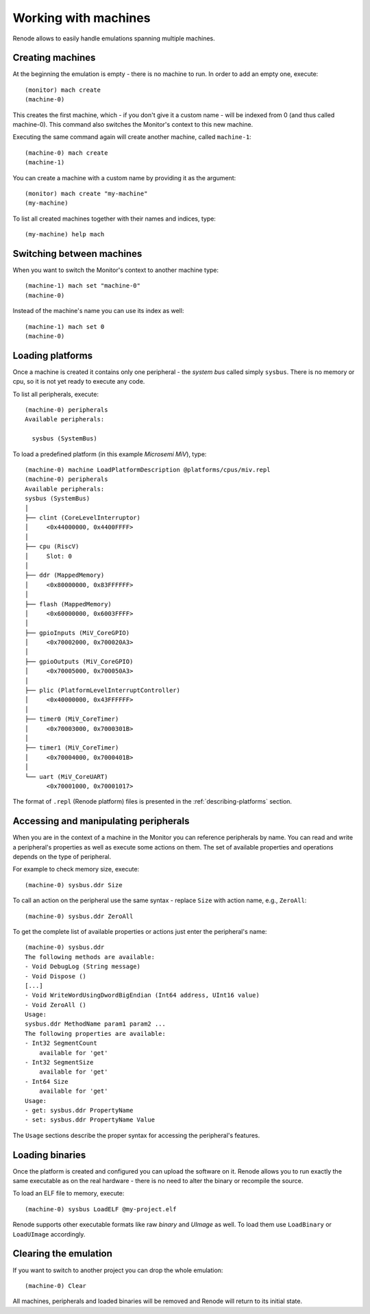 .. _working-with-machines:

Working with machines
=====================

Renode allows to easily handle emulations spanning multiple machines.

Creating machines
-----------------

At the beginning the emulation is empty - there is no machine to run.
In order to add an empty one, execute::

    (monitor) mach create
    (machine-0)

This creates the first machine, which - if you don't give it a custom name - will be indexed from 0 (and thus called machine-0).
This command also switches the Monitor's context to this new machine.

Executing the same command again will create another machine, called ``machine-1``::

    (machine-0) mach create
    (machine-1)

You can create a machine with a custom name by providing it as the argument::

    (monitor) mach create "my-machine"
    (my-machine)

To list all created machines together with their names and indices, type::

    (my-machine) help mach

.. _machine-context:

Switching between machines
--------------------------

When you want to switch the Monitor's context to another machine type::

    (machine-1) mach set "machine-0"
    (machine-0)

Instead of the machine's name you can use its index as well::

    (machine-1) mach set 0
    (machine-0)

Loading platforms
-----------------

Once a machine is created it contains only one peripheral - the *system bus* called simply ``sysbus``.
There is no memory or cpu, so it is not yet ready to execute any code.

To list all peripherals, execute::

    (machine-0) peripherals
    Available peripherals:

      sysbus (SystemBus)

To load a predefined platform (in this example *Microsemi MiV*), type::

    (machine-0) machine LoadPlatformDescription @platforms/cpus/miv.repl
    (machine-0) peripherals
    Available peripherals:
    sysbus (SystemBus)
    │
    ├── clint (CoreLevelInterruptor)
    │     <0x44000000, 0x4400FFFF>
    │
    ├── cpu (RiscV)
    │     Slot: 0
    │
    ├── ddr (MappedMemory)
    │     <0x80000000, 0x83FFFFFF>
    │
    ├── flash (MappedMemory)
    │     <0x60000000, 0x6003FFFF>
    │
    ├── gpioInputs (MiV_CoreGPIO)
    │     <0x70002000, 0x700020A3>
    │
    ├── gpioOutputs (MiV_CoreGPIO)
    │     <0x70005000, 0x700050A3>
    │
    ├── plic (PlatformLevelInterruptController)
    │     <0x40000000, 0x43FFFFFF>
    │
    ├── timer0 (MiV_CoreTimer)
    │     <0x70003000, 0x7000301B>
    │
    ├── timer1 (MiV_CoreTimer)
    │     <0x70004000, 0x7000401B>
    │
    └── uart (MiV_CoreUART)
          <0x70001000, 0x70001017>

The format of ``.repl`` (Renode platform) files is presented in the :ref:`describing-platforms` section.

Accessing and manipulating peripherals
--------------------------------------

When you are in the context of a machine in the Monitor you can reference peripherals by name.
You can read and write a peripheral's properties as well as execute some actions on them.
The set of available properties and operations depends on the type of peripheral.

For example to check memory size, execute::

    (machine-0) sysbus.ddr Size

To call an action on the peripheral use the same syntax - replace ``Size`` with action name, e.g., ``ZeroAll``::

    (machine-0) sysbus.ddr ZeroAll

To get the complete list of available properties or actions just enter the peripheral's name::

    (machine-0) sysbus.ddr
    The following methods are available:
    - Void DebugLog (String message)
    - Void Dispose ()
    [...]
    - Void WriteWordUsingDwordBigEndian (Int64 address, UInt16 value)
    - Void ZeroAll ()
    Usage:
    sysbus.ddr MethodName param1 param2 ...
    The following properties are available:
    - Int32 SegmentCount
        available for 'get'
    - Int32 SegmentSize
        available for 'get'
    - Int64 Size
        available for 'get'
    Usage:
    - get: sysbus.ddr PropertyName
    - set: sysbus.ddr PropertyName Value

The ``Usage`` sections describe the proper syntax for accessing the peripheral's features.

Loading binaries
----------------

Once the platform is created and configured you can upload the software on it.
Renode allows you to run exactly the same executable as on the real hardware - there is no need to alter the binary or recompile the source.

To load an ELF file to memory, execute::

    (machine-0) sysbus LoadELF @my-project.elf

Renode supports other executable formats like raw *binary* and *UImage* as well.
To load them use ``LoadBinary`` or ``LoadUImage`` accordingly.

Clearing the emulation
----------------------

If you want to switch to another project you can drop the whole emulation::

    (machine-0) Clear

All machines, peripherals and loaded binaries will be removed and Renode will return to its initial state.
